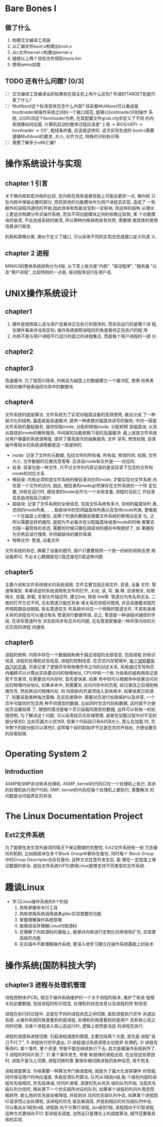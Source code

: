 * Bare Bones I

** 做了什么

1. 构建交叉编译工具链
2. 从汇编文件boot.s构建出boot.o
3. 从c文件kernel.c构建出kernel.o
4. 链接以上两个目标文件得到myos.bin
5. 使用qemu加载

** TODO 还有什么问题? [0/3]
   
   - [ ] 交叉编译工具编译出的结果和在宿主机上有什么区别? 所谓的TARGET到底代表了什么?
   - [ ] Multiboot这个标准具体包含什么内容? 目前看Multiboot可以看成是
     bootloader和操作系统之间的一个接口规范, 能够让bootloader识别操作
     系统, 以GRUB这个bootloader为例, 在其配置文件grub.cfg中定义了不同
     的内核镜像如何加载. 计算机启动的整体过程应该是"上电 -> BIOS/UEFI
     -> bootloader -> OS", 粗线条的看, 应该是这样的. 这次实验生成的
     boot.o需要遵循Multiboot的要求, 大小, 对齐方式, 特殊的识别标识等.
   - [ ] 需要了解多少x86汇编?


* 操作系统设计与实现

** chapter 1 引言

关于微内核和宏内核的比较, 宏内核在效率或者性能上可能会更好一点, 微内核
只在内核中保留必要的部分, 而将其他的功能模块作为用户进程去实现, 造成了
一些额外的进程间通信的开销,因此效率和性能会受到一定影响, 但这样的结构
从理论上更适合构建分布式操作系统, 而且不同功能模块之间的依赖比较弱, 某
个功能模块的崩溃, 不会造成系统的崩溃, 所以两种内核结构各有优势, 需要根
据具体的使用场景进行取舍.

机制和策略分离. 类似于定义了接口, 可以采用不同的实现去完成接口定义的语
义.

** chapter 2 进程

MINIX3的整体系统结构分为4层, 从下至上依次是"内核", "驱动程序", "服务器
"以及"用户进程", 比较特别的一点是, 驱动程序运行在用户态. 


* UNIX操作系统设计

** chapter1

1. 硬件是按照核心态与用户态看待正在执行的程序的, 而实际运行的是哪个进
   程, 在硬件看来并没有区别; 操作系统按照进程的的角度看待正在执行的程
   序.
2. 内核不是与用户进程平行运行的孤立的进程集合, 而是每个用户进程的一部
   分.

** chapter2
** chapter3

   高速缓冲, 为了提高IO效率, 内核会为磁盘上的数据建立一个缓冲区, 使用
哈希表和双向循环链表组织内存中的数据块.

** chapter4

   文件系统的底层算法. 文件系统为了实现对磁盘设备的高效使用, 被设计成
了一种层次化的结构, 最底层是高速缓冲, 提供一种直接对磁盘块读写的服务;
中间一层是文件系统的基础服务, 提供存取inode, 分配和释放inode, 分配和释
放磁盘块, 以及从路径到inode的解析服务, 中间层的功能依赖下层的高速缓冲;
最上层是文件系统对用户暴露的系统调用层, 提供了更高层次的抽象服务, 文件
读写, 修改权限, 目录操作等相关的系统调用都是这一层提供的.

- inode: 记录了文件的元数据, 包括文件的所有者, 所有组, 修改时间, 权限,
  文件大小, 文件数据的位置信息等等. 应该说inode和文件是一一对应的.
- 目录: 目录也是一种文件, 只不过文件的内容记录的是该目录下包含的文件和
  inode的对应关系.
- 根目录: 内核必须知道文件系统的根目录对应的inode, 才能实现对文件系统
  内任意一个文件的访问, 因此, 根目录的inode必然保存在文件系统的一个特
  定位置, 内核在运行时, 根目录的inode会作为一个全局变量, 进程的当前工
  作目录信息由进程自己维护.
- 超级块: 记录了文件系统的全局信息, 包括文件系统有多大, 空闲的磁盘块列
  表, 空闲的inode列表, ... , 超级块中的空闲磁盘块列表以及空闲inode列表,
  更像是一个在磁盘上的缓存, 这两个列表的数据会随着文件系统的使用动态变
  化, 之所以需要这样的缓存, 是因为不必每次在分配磁盘块或者inode的时候
  都要去扫描一遍现有的状态, 需要的时候只要在超级块的缓存中取就好了, 如
  果缓存为空再去进行搜索, 并将超级块的缓存填满.
- 特殊文件: 管道, 设备文件

文件系统的存在, 屏蔽了设备的细节, 用户只要要按照一个统一的树形结构去使
用设备即可, 不必关心数据是在C盘还是在D盘这种问题.

** chapter5

   主要介绍和文件系统相关的系统调用. 文件主要包括正规文件, 目录, 设备
   文件, 管道等类型. 本章讲述的系统调用有文件的打开, 关闭, 读, 写, 偏
   移, 目录相关, 权限相关, 挂载, 卸载, 复制文件描述符, 建立link, 释放
   link等. 管道分为有名和无名, 二者的打开方式不同, 无名管道只能在有亲
   缘关系的进程间使用, 并且会随着进程的声明周期自动销毁, 有名管道在文
   件系统中对应一个特殊的管道文件, 不具有亲缘关系的进程也可以通过有名
   管道进行数据传递, 总之, 管道是一种进程间通信的手段, 在读写管道时也
   涉及到同步和互斥的问题, 无名管道更像是一种共享内存的方式实现的进程
   间通信.

** chapter6

   进程的结构. 内核中存在一个数据结构用于描述进程的全部信息, 包括进程
   的标识信息, 进程的处理机状态信息, 进程的控制信息. 在页式内存管理中,
   _每个进程都有自己的页表_, 页表记录了逻辑页号和物理页号之间的对应关系,
   系统通过页号和页内偏移可以计算出实际要访问的物理地址, CPU中有一个称
   为快表的结构用来记录若干页表项, 在需要访问内存时, 首先查快表, 如果
   命中则可以根据命中结果访问对应的物理内存地址, 如果未命中, 则需要先
   访问内存中的页表, 经过查找之后得到物理页号, 然后再访问物理内存, 同
   时把新的页表项加入到快表中, 如果快表已经满了, 则要采取某种淘汰策略.
   在实际使用中, 需要对页进行权限保护以及共享, 一个页中可能同时包含两
   种不同类型的数据, 比如同时包含代码和数据, 这时就不方便给页设置权限
   了, 理想的情况是每个页只装载同类型的数据, 这样可以有统一的权限控制,
   为了解决这个问题, 可以采用段页式存储管理, 或者在加载过程中对不足的
   部分填充0, 比如页面大小式1KB, 但某个代码段只有845B大小, 那么在加载
   时, 页中剩下的部分就可以填充0, 这样每个段的起始字节总是在页的开始处,
   方便设置页的存取权限.
   

* Operating System 2
** Introduction
ASMP和SMP非对称多处理机. ASMP, kernel的代码只在一个处理机上执行, 其余
的处理机执行用户代码; SMP, kernel的代码在每个处理机上都执行, 需要解决
的问题是访问临界区的并发.


* The Linux Documentation Project

** Ext2文件系统
   为了能够在发生意外崩溃的情况下保证数据的完整性, Ext2文件系统有一些
   冗余备份的机制, 比如超级块在多个Block Group中都存在备份, 同时每个
   Block Group中的Group Descripter也存在备份, 这种方式在意外发生后, 能
   够在一定程度上保证数据的安全.
   虚拟文件系统(VFS)使得Linux能够支持不同类型的文件系统.


* 趣谈Linux

  - 学习Linux操作系统的6个阶段
    1. 熟练掌握命令行工具
    2. 熟练使用系统调用或者glibc实现想要的功能
    3. 掌握理解操作系统原理
    4. 能够阅读并理解Linux内核源码
    5. 在理解了内核源码的基础上, 能够对内核进行定制化的修改和扩充, 实现更高级的功能
    6. 在实践中不断理解操作系统, 更深入地学习建立在操作系统基础上的技术

* 操作系统(国防科技大学)

** chapter3 进程与处理机管理
   进程控制块(PCB), 相当于操作系统维护的一个关于进程的账本, 维护了和进
   程相关的必要数据, 包括进程的标识信息, 处理机的状态信息以及进程的控
   制信息.

   进程在执行的过程中, 总是在不同的进程状态之间切换, 直到进程执行完毕
   并退出系统. 从操作系统的角度看到的是进程, 处理机的角度看到的是用户
   态和核心态之间的切换. 当某个进程进入核心态运行时, 逻辑上依然是当前
   的进程在执行.

   进程的调度和进程切换. 引起进程调度的原因, 主要包括两个方面, 首先是
   进程"自己不行了", 1) 进程执行完毕退出; 2) 进程通过系统调用主动放弃
   处理机; 3) 进程在等待IO, 某个事件, 某个资源, 导致不能在继续执行下去;
   其次是被操作系统剥夺了, 1) 进程的时间片到了; 2) 某个事件发生, 导致
   新就绪的进程出现. 在出现这些原因时, 进程不是马上切换, 进程切换时需
   要保存被切换进程的各种信息, 用于恢复.

   进程调度算法. 为啥需要一种算法专门做调度呢, 就是为了最大化发挥硬件
   的性能, 同时保证用户的响应速度. 多级反馈队列算法, 队列从1级到n级,每
   个级别内部的进程优先级相同, 优先级递减, 时间片递增, 调度时先从优先
   级的队列开始, 当高优先级队列为空时, 再处理下一个优先级所对应的队列,
   如果某个进程的时间片用完而被剥夺, 那么他的优先级会被降低, 并挂到对
   应的优先级队列中去, 如果某个进程因IO请求而让出处理机, 该进程的优先
   级会被调高, 并挂到相应的优先级队列中去. 可以看出从1级到n级, 进程趋
   向于计算行进程, 从n级到1级, 进程趋向于IO型进程, 这种方式更倾向于IO
   型进程去调度, 当然这只是理论上的调度算法, 细节还要看具体的实现.
